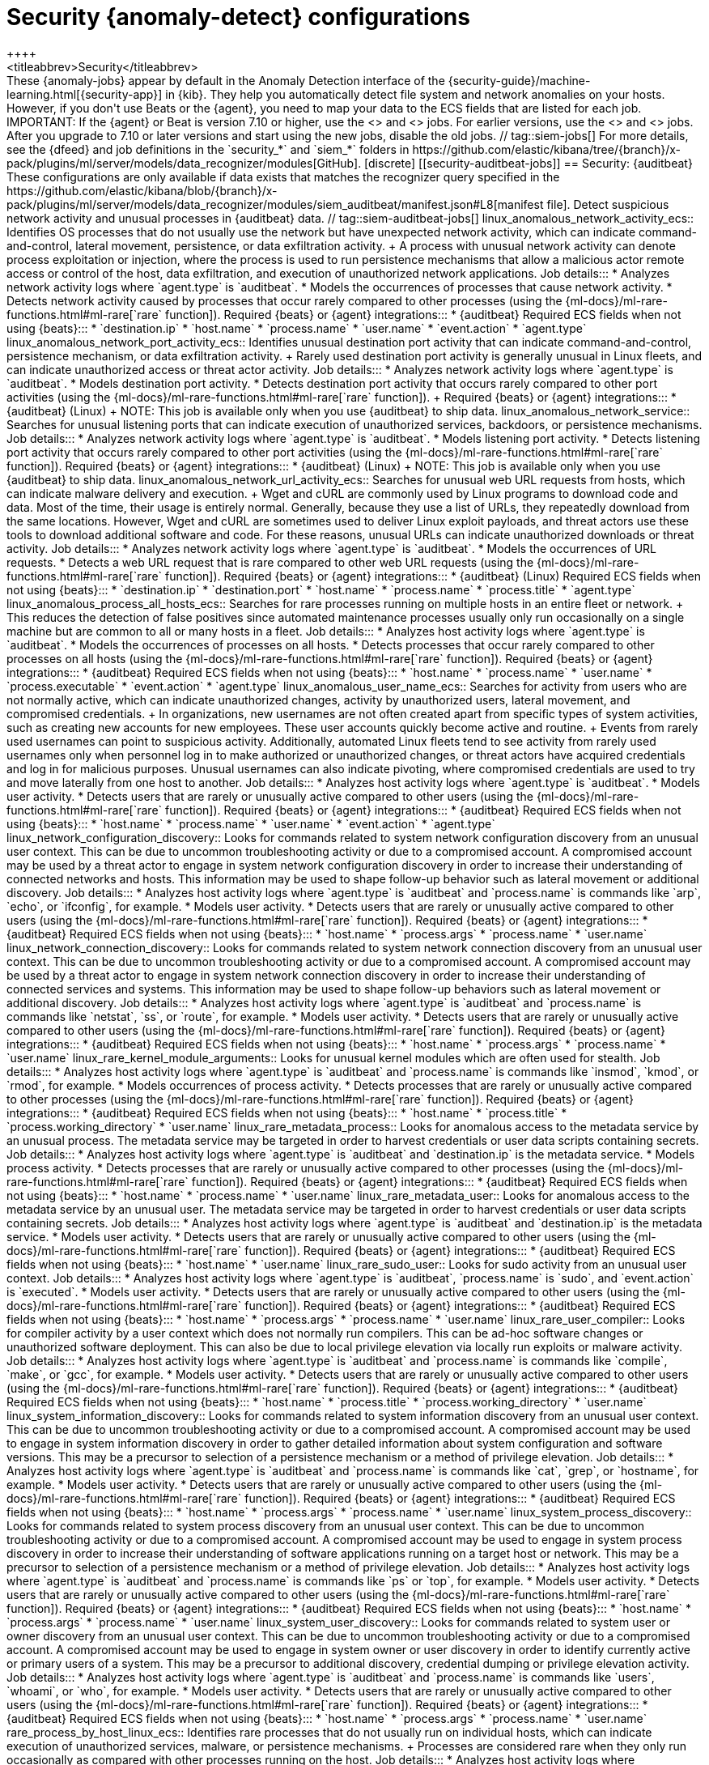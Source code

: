 [role="xpack"]
[[ootb-ml-jobs-siem]]
= Security {anomaly-detect} configurations
++++
<titleabbrev>Security</titleabbrev>
++++

These {anomaly-jobs} appear by default in the Anomaly Detection interface of
the {security-guide}/machine-learning.html[{security-app}] in {kib}. They
help you automatically detect file system and network anomalies on your hosts.
However, if you don't use Beats or the {agent}, you need to map your data to 
the ECS fields that are listed for each job.

IMPORTANT: If the {agent} or Beat is version 7.10 or higher, use the
<<security-linux-jobs>> and <<security-windows-jobs>> jobs. For earlier 
versions, use the <<security-auditbeat-jobs>> and <<security-winlogbeat-jobs>>
jobs. After you upgrade to 7.10 or later versions and start using the new jobs,
disable the old jobs.

// tag::siem-jobs[]
For more details, see the
{dfeed} and job definitions in the `security_*` and `siem_*` folders in
https://github.com/elastic/kibana/tree/{branch}/x-pack/plugins/ml/server/models/data_recognizer/modules[GitHub].

[discrete]
[[security-auditbeat-jobs]]
== Security: {auditbeat}

These configurations are only available if data exists that matches the 
recognizer query specified in the
https://github.com/elastic/kibana/blob/{branch}/x-pack/plugins/ml/server/models/data_recognizer/modules/siem_auditbeat/manifest.json#L8[manifest file].

Detect suspicious network activity and unusual processes in {auditbeat} data.

// tag::siem-auditbeat-jobs[]
linux_anomalous_network_activity_ecs::

Identifies OS processes that do not usually use the network but have
unexpected network activity, which can indicate command-and-control, lateral
movement, persistence, or data exfiltration activity.
+
A process with unusual network activity can denote process exploitation or
injection, where the process is used to run persistence mechanisms that allow a
malicious actor remote access or control of the host, data exfiltration, and
execution of unauthorized network applications.

Job details:::

* Analyzes network activity logs where `agent.type` is `auditbeat`.
* Models the occurrences of processes that cause network activity.
* Detects network activity caused by processes that occur rarely compared to 
  other processes (using the {ml-docs}/ml-rare-functions.html#ml-rare[`rare` function]).

Required {beats} or {agent} integrations:::

* {auditbeat}

Required ECS fields when not using {beats}:::

* `destination.ip`
* `host.name`
* `process.name`
* `user.name`
* `event.action`
* `agent.type`

linux_anomalous_network_port_activity_ecs::

Identifies unusual destination port activity that can indicate
command-and-control, persistence mechanism, or data exfiltration activity.
+
Rarely used destination port activity is generally unusual in Linux fleets, and 
can indicate unauthorized access or threat actor activity.

Job details:::

* Analyzes network activity logs where `agent.type` is `auditbeat`.
* Models destination port activity.
* Detects destination port activity that occurs rarely compared to other port 
  activities (using the {ml-docs}/ml-rare-functions.html#ml-rare[`rare` function]).

+
Required {beats} or {agent} integrations:::

* {auditbeat} (Linux)

+
NOTE: This job is available only when you use {auditbeat} to ship data.

linux_anomalous_network_service::

Searches for unusual listening ports that can indicate execution of
unauthorized services, backdoors, or persistence mechanisms.

Job details:::

* Analyzes network activity logs where `agent.type` is `auditbeat`.
* Models listening port activity.
* Detects listening port activity that occurs rarely compared to 
  other port activities (using the {ml-docs}/ml-rare-functions.html#ml-rare[`rare` function]).

Required {beats} or {agent} integrations:::

* {auditbeat} (Linux)

+
NOTE: This job is available only when you use {auditbeat} to ship data.

linux_anomalous_network_url_activity_ecs::

Searches for unusual web URL requests from hosts, which can indicate malware
delivery and execution.
+
Wget and cURL are commonly used by Linux programs to download code and data. 
Most of the time, their usage is entirely normal. Generally, because they use a 
list of URLs, they repeatedly download from the same locations. However, Wget 
and cURL are sometimes used to deliver Linux exploit payloads, and threat 
actors use these tools to download additional software and code. For these 
reasons, unusual URLs can indicate unauthorized downloads or threat activity.

Job details:::

* Analyzes network activity logs where `agent.type` is `auditbeat`.
* Models the occurrences of URL requests.
* Detects a web URL request that is rare compared to other web URL 
  requests (using the {ml-docs}/ml-rare-functions.html#ml-rare[`rare` function]).

Required {beats} or {agent} integrations:::

* {auditbeat} (Linux)

Required ECS fields when not using {beats}:::

* `destination.ip`
* `destination.port`
* `host.name`
* `process.name`
* `process.title`
* `agent.type`

linux_anomalous_process_all_hosts_ecs::

Searches for rare processes running on multiple hosts in an entire fleet or
network.
+
This reduces the detection of false positives since automated maintenance
processes usually only run occasionally on a single machine but are common to
all or many hosts in a fleet.

Job details:::

* Analyzes host activity logs where `agent.type` is `auditbeat`.
* Models the occurrences of processes on all hosts.
* Detects processes that occur rarely compared to other processes on all 
  hosts (using the {ml-docs}/ml-rare-functions.html#ml-rare[`rare` function]).

Required {beats} or {agent} integrations:::

* {auditbeat}

Required ECS fields when not using {beats}:::

* `host.name`
* `process.name`
* `user.name`
* `process.executable`
* `event.action`
* `agent.type`

linux_anomalous_user_name_ecs::

Searches for activity from users who are not normally active, which can
indicate unauthorized changes, activity by unauthorized users, lateral
movement, and compromised credentials.
+
In organizations, new usernames are not often created apart from specific types 
of system activities, such as creating new accounts for new employees. These 
user accounts quickly become active and routine.
+
Events from rarely used usernames can point to suspicious activity. 
Additionally, automated Linux fleets tend to see activity from rarely used 
usernames only when personnel log in to make authorized or unauthorized 
changes, or threat actors have acquired credentials and log in for malicious 
purposes. Unusual usernames can also indicate pivoting, where compromised 
credentials are used to try and move laterally from one host to another.

Job details:::

* Analyzes host activity logs where `agent.type` is `auditbeat`.
* Models user activity.
* Detects users that are rarely or unusually active compared to other users 
  (using the {ml-docs}/ml-rare-functions.html#ml-rare[`rare` function]).

Required {beats} or {agent} integrations:::

* {auditbeat}

Required ECS fields when not using {beats}:::

* `host.name`
* `process.name`
* `user.name`
* `event.action`
* `agent.type`

linux_network_configuration_discovery::

Looks for commands related to system network configuration discovery from an
unusual user context. This can be due to uncommon troubleshooting activity or
due to a compromised account. A compromised account may be used by a threat
actor to engage in system network configuration discovery in order to increase
their understanding of connected networks and hosts. This information may be
used to shape follow-up behavior such as lateral movement or additional
discovery.

Job details:::
* Analyzes host activity logs where `agent.type` is `auditbeat` and
`process.name` is commands like `arp`, `echo`, or `ifconfig`, for example.
* Models user activity.
* Detects users that are rarely or unusually active compared to other users 
  (using the {ml-docs}/ml-rare-functions.html#ml-rare[`rare` function]).

Required {beats} or {agent} integrations:::

* {auditbeat}

Required ECS fields when not using {beats}:::

* `host.name`
* `process.args`
* `process.name`
* `user.name`

linux_network_connection_discovery::

Looks for commands related to system network connection discovery from an
unusual user context. This can be due to uncommon troubleshooting activity or
due to a compromised account. A compromised account may be used by a threat
actor to engage in system network connection discovery in order to increase
their understanding of connected services and systems. This information may be
used to shape follow-up behaviors such as lateral movement or additional
discovery.

Job details:::
* Analyzes host activity logs where `agent.type` is `auditbeat` and
`process.name` is commands like `netstat`, `ss`, or `route`, for example.
* Models user activity.
* Detects users that are rarely or unusually active compared to other users 
  (using the {ml-docs}/ml-rare-functions.html#ml-rare[`rare` function]).

Required {beats} or {agent} integrations:::

* {auditbeat}

Required ECS fields when not using {beats}:::

* `host.name`
* `process.args`
* `process.name`
* `user.name`

linux_rare_kernel_module_arguments::

Looks for unusual kernel modules which are often used for stealth.

Job details:::
* Analyzes host activity logs where `agent.type` is `auditbeat` and
`process.name` is commands like `insmod`, `kmod`, or `rmod`, for example.
* Models occurrences of process activity.
* Detects processes that are rarely or unusually active compared to other processes 
  (using the {ml-docs}/ml-rare-functions.html#ml-rare[`rare` function]).

Required {beats} or {agent} integrations:::

* {auditbeat}

Required ECS fields when not using {beats}:::

* `host.name`
* `process.title`
* `process.working_directory`
* `user.name`

linux_rare_metadata_process::

Looks for anomalous access to the metadata service by an unusual process. The
metadata service may be targeted in order to harvest credentials or user data
scripts containing secrets.    

Job details:::
* Analyzes host activity logs where `agent.type` is `auditbeat` and
`destination.ip` is the metadata service.
* Models process activity.
* Detects processes that are rarely or unusually active compared to other processes 
  (using the {ml-docs}/ml-rare-functions.html#ml-rare[`rare` function]).

Required {beats} or {agent} integrations:::

* {auditbeat}

Required ECS fields when not using {beats}:::

* `host.name`
* `process.name`
* `user.name`

linux_rare_metadata_user::

Looks for anomalous access to the metadata service by an unusual user. The
metadata service may be targeted in order to harvest credentials or user data
scripts containing secrets.   

Job details:::

* Analyzes host activity logs where `agent.type` is `auditbeat` and
`destination.ip` is the metadata service.
* Models user activity.
* Detects users that are rarely or unusually active compared to other users 
  (using the {ml-docs}/ml-rare-functions.html#ml-rare[`rare` function]).

Required {beats} or {agent} integrations:::

* {auditbeat}

Required ECS fields when not using {beats}:::

* `host.name`
* `user.name`

linux_rare_sudo_user::

Looks for sudo activity from an unusual user context.

Job details:::

* Analyzes host activity logs where `agent.type` is `auditbeat`,
`process.name` is `sudo`, and `event.action` is `executed`.
* Models user activity.
* Detects users that are rarely or unusually active compared to other users 
  (using the {ml-docs}/ml-rare-functions.html#ml-rare[`rare` function]).

Required {beats} or {agent} integrations:::

* {auditbeat}

Required ECS fields when not using {beats}:::

* `host.name`
* `process.args`
* `process.name`
* `user.name`

linux_rare_user_compiler::

Looks for compiler activity by a user context which does not normally run
compilers. This can be ad-hoc software changes or unauthorized software
deployment. This can also be due to local privilege elevation via locally run
exploits or malware activity.

Job details:::

* Analyzes host activity logs where `agent.type` is `auditbeat` and
`process.name` is commands like `compile`, `make`, or `gcc`, for example.
* Models user activity.
* Detects users that are rarely or unusually active compared to other users 
  (using the {ml-docs}/ml-rare-functions.html#ml-rare[`rare` function]).

Required {beats} or {agent} integrations:::

* {auditbeat}

Required ECS fields when not using {beats}:::

* `host.name`
* `process.title`
* `process.working_directory`
* `user.name`

linux_system_information_discovery::

Looks for commands related to system information discovery from an unusual user
context. This can be due to uncommon troubleshooting activity or due to a
compromised account. A compromised account may be used to engage in system
information discovery in order to gather detailed information about system
configuration and software versions. This may be a precursor to selection of a 
persistence mechanism or a method of privilege elevation.  

Job details:::

* Analyzes host activity logs where `agent.type` is `auditbeat` and
`process.name` is commands like `cat`, `grep`, or `hostname`, for example.
* Models user activity.
* Detects users that are rarely or unusually active compared to other users 
  (using the {ml-docs}/ml-rare-functions.html#ml-rare[`rare` function]).

Required {beats} or {agent} integrations:::

* {auditbeat}

Required ECS fields when not using {beats}:::

* `host.name`
* `process.args`
* `process.name`
* `user.name`

linux_system_process_discovery::

Looks for commands related to system process discovery from an unusual user
context. This can be due to uncommon troubleshooting activity or due to a
compromised account. A compromised account may be used to engage in system
process discovery in order to increase their understanding of software
applications running on a target host or network. This may be a precursor to
selection of a persistence mechanism or a method of privilege elevation.

Job details:::

* Analyzes host activity logs where `agent.type` is `auditbeat` and
`process.name` is commands like `ps` or `top`, for example.
* Models user activity.
* Detects users that are rarely or unusually active compared to other users 
  (using the {ml-docs}/ml-rare-functions.html#ml-rare[`rare` function]).

Required {beats} or {agent} integrations:::

* {auditbeat}

Required ECS fields when not using {beats}:::

* `host.name`
* `process.args`
* `process.name`
* `user.name`

linux_system_user_discovery::

Looks for commands related to system user or owner discovery from an unusual
user context. This can be due to uncommon troubleshooting activity or due to a 
compromised account. A compromised account may be used to engage in system owner
or user discovery in order to identify currently active or primary users of a
system. This may be a precursor to additional discovery, credential dumping or
privilege elevation activity.

Job details:::

* Analyzes host activity logs where `agent.type` is `auditbeat` and
`process.name` is commands like `users`, `whoami`, or `who`, for example.
* Models user activity.
* Detects users that are rarely or unusually active compared to other users 
  (using the {ml-docs}/ml-rare-functions.html#ml-rare[`rare` function]).

Required {beats} or {agent} integrations:::

* {auditbeat}

Required ECS fields when not using {beats}:::

* `host.name`
* `process.args`
* `process.name`
* `user.name`

rare_process_by_host_linux_ecs::

Identifies rare processes that do not usually run on individual hosts, which
can indicate execution of unauthorized services, malware, or persistence
mechanisms.
+
Processes are considered rare when they only run occasionally as compared with
other processes running on the host.

Job details:::

* Analyzes host activity logs where `agent.type` is `auditbeat` (Linux).
* Models occurrences of process activities on the host. 
* Detects unusually rare processes compared to other processes on the host (using the {ml-docs}/ml-rare-functions.html#ml-rare[`rare` function]).

Required {beats} or {agent} integrations:::

* {auditbeat}

Required ECS fields when not using {beats}:::

* `host.name`
* `process.name`
* `user.name`
* `event.action`
* `agent.type`

// end::siem-auditbeat-jobs[]

[discrete]
[[security-auditbeat-authentication-jobs]]
== Security: {auditbeat} authentication

These configurations are only available if data exists that matches the 
recognizer query specified in the
https://github.com/elastic/kibana/blob/{branch}/x-pack/plugins/ml/server/models/data_recognizer/modules/siem_auditbeat_auth/manifest.json#L8[manifest file].

Detect suspicious authentication events in {auditbeat} data.

// tag::siem-auditbeat-auth-jobs[]
suspicious_login_activity_ecs::

Identifies an unusually high number of authentication attempts.

Job details:::

* Analyzes host activity logs where `agent.type` is `auditbeat`.
* Models occurrences of authentication attempts (`partition_field_name` is 
  `host.name`).
* Detects unusually high number of authentication attempts (using the 
  {ml-docs}/ml-count-functions.html#ml-nonzero-count[`high_non_zero_count` function]).

Required {beats} or {agent} integrations:::

* {auditbeat} (Linux)

Required ECS fields when not using {beats}:::

* `source.ip`
* `host.name`
* `user.name`
* `event.category`
* `agent.type`

// end::siem-auditbeat-auth-jobs[]

[discrete]
[[security-cloudtrail-jobs]]
== Security: CloudTrail

These configurations are only available if data exists that matches the 
recognizer query specified in the
https://github.com/elastic/kibana/blob/{branch}/x-pack/plugins/ml/server/models/data_recognizer/modules/siem_cloudtrail/manifest.json#L8[manifest file].

Detect suspicious activity recorded in your CloudTrail logs.

// tag::security-cloudtrail-jobs[]

high_distinct_count_error_message::
Looks for a spike in the rate of an error message. These spikes might simply
indicate an impending service failure but they can also be byproducts of
attempted or successful persistence, privilege escalation, defense evasion,
discovery, lateral movement, or collection activity by a threat actor.

Job details:::
 
* Detects anomalies where the number of distinct values in
the `aws.cloudtrail.error_message` field is unusual
(using the {ml-docs}/ml-count-functions.html#ml-distinct-count[`high_distinct_count` function]).

Required {beats} or {agent} integrations:::

* {filebeat}

Required ECS fields when not using {beats}:::

* `source.geo.city_name`
* `source.ip`

rare_error_code::
Looks for unusual errors. Rare and unusual errors might simply indicate an
impending service failure but they can also be byproducts of attempted or
successful persistence, privilege escalation, defence evasion, discovery,
lateral movement, or collection activity by a threat actor.

Job details:::

* Detects `aws.cloudtrail.error_code` values that have never or rarely occurred
before (using the {ml-docs}/ml-rare-functions.html#ml-rare[`rare` function]).

Required {beats} or {agent} integrations:::

* {filebeat}

Required ECS fields when not using {beats}:::

* `source.geo.city_name`
* `source.ip`

rare_method_for_a_city::
Looks for AWS API calls that--while not inherently suspicious or abnormal--are
sourcing from a geolocation (city) that is unusual. These calls can be the
result of compromised credentials or keys.

Job details:::

* Detects unusually rare `event.action` values compared to other cities (using
the {ml-docs}/ml-rare-functions.html#ml-rare[`rare` function]).

Required {beats} or {agent} integrations:::

* {filebeat}

Required ECS fields when not using {beats}:::

* `event.action`
* `source.geo.city_name`
* `source.ip`

rare_method_for_a_country::
Looks for AWS API calls that--while not inherently suspicious or abnormal--are
sourcing from a geolocation (country) that is unusual. These calls can be the
result of compromised credentials or keys.

Job details:::

* Detects unusually rare `event.action` values compared to other countries
(using the {ml-docs}/ml-rare-functions.html#ml-rare[`rare` function]).

Required {beats} or {agent} integrations:::

* {filebeat}

Required ECS fields when not using {beats}:::

* `event.action`
* `source.geo.country_iso_code`
* `source.ip`

rare_method_for_a_username::
Looks for AWS API calls that--while not inherently suspicious or abnormal--are
sourcing from a user context that does not normally call the method. These calls
can be the result of compromised credentials or keys as someone uses a valid
account to persist, move laterally, or exfil data.

Job details:::

* Detects unusually rare `event.action` values compared to other users (using
the {ml-docs}/ml-rare-functions.html#ml-rare[`rare` function]).

Required {beats} or {agent} integrations:::

* {filebeat}

Required ECS fields when not using {beats}:::

* `event.action`
* `source.geo.city_name`
* `source.ip`
* `user.name`

// end::security-cloudtrail-jobs[]

[discrete]
[[security-linux-jobs]]
== Security: Linux

These configurations are only available if data exists that matches the 
recognizer query specified in the
https://github.com/elastic/kibana/blob/{branch}/x-pack/plugins/ml/server/models/data_recognizer/modules/security_linux/manifest.json#L8[manifest file].

Detect suspicious activity using ECS Linux events. Tested with {auditbeat} and {agent}.

// tag::security-linux-jobs[]
v2_linux_anomalous_network_port_activity_ecs::

Identifies unusual destination port activity that can indicate
command-and-control, persistence mechanism, or data exfiltration activity.
+
Rarely used destination port activity is generally unusual in Linux fleets, and 
can indicate unauthorized access or threat actor activity.

Job details:::

* Analyzes network activity logs where `host.os.type` is `linux` or 
`host.os.family` is `debian`, `redhat`, `suse`, or `ubuntu`.
* Models destination port activity.
* Detects destination port activity that occurs rarely compared to other port 
activities (using the {ml-docs}/ml-rare-functions.html#ml-rare[`rare` function]).
* Works on ECS compatible events across multiple indices.

Required {beats} or {agent} integrations:::

* {auditbeat}

Required ECS fields:::

* `destination.ip`
* `destination.port`
* `event.category`
* `event.type`
* `host.name`
* `host.os.family`
* `host.os.type`
* `process.name`
* `user.name`

v2_linux_anomalous_process_all_hosts_ecs::

Looks for processes that are unusual to all Linux hosts. Such unusual processes may indicate unauthorized services, malware, or persistence mechanisms. 
+
This reduces the detection of false positives since automated maintenance
processes usually only run occasionally on a single machine but are common to
all or many hosts in a fleet.

Job details:::

* Analyzes host activity logs where `host.os.type` is `linux` or `host.os.family`
is `debian`, `redhat`, `suse`, or `ubuntu`.
* Models the occurrences of processes on all Linux hosts.
* Detects processes that occur rarely compared to other processes on all Linux 
hosts (using the {ml-docs}/ml-rare-functions.html#ml-rare[`rare` function]).
* Works on ECS compatible events across multiple indices.

Required {beats} or {agent} integrations:::

* {auditbeat}

Required ECS fields:::

* `event.category`
* `event.type`
* `host.name`
* `host.os.family`
* `host.os.type`
* `process.name`
* `user.name`

v2_linux_anomalous_user_name_ecs::

Searches for activity from users who are not normally active, which can
indicate unauthorized changes, activity by unauthorized users, lateral
movement, and compromised credentials.
+
In organizations, new usernames are not often created apart from specific types 
of system activities, such as creating new accounts for new employees. These 
user accounts quickly become active and routine.
+
Events from rarely used usernames can point to suspicious activity. 
Additionally, automated Linux fleets tend to see activity from rarely used 
usernames only when personnel log in to make authorized or unauthorized 
changes, or threat actors have acquired credentials and log in for malicious 
purposes. Unusual usernames can also indicate pivoting, where compromised 
credentials are used to try and move laterally from one host to another.
+
NOTE: If you collect data from the Windows security event log and you configure 
it to audit process creation, this job can use the 4688 events that occur every 
time a new process starts.

Job details:::

* Analyzes host activity logs where `host.os.type` is `linux` or `host.os.family`
is `debian`, `redhat`, `suse`, or `ubuntu`.
* Models user activity.
* Detects users that are rarely or unusually active compared to other users 
(using the {ml-docs}/ml-rare-functions.html#ml-rare[`rare` function]).
* Works on ECS compatible events across multiple indices.  

Required {beats} or {agent} integrations:::

* {auditbeat}

Required ECS fields:::

* `event.category`
* `event.type`
* `host.name`
* `host.os.family`
* `host.os.type`
* `process.name`
* `user.name`

v2_linux_rare_metadata_process::

Looks for anomalous access to the metadata service by an unusual process. The 
metadata service may be targeted in order to harvest credentials or user data 
scripts containing secrets.  

Job details:::
* Analyzes host activity logs where `destination.ip` is the metadata service and 
`host.os.type` is `linux` or `host.os.family` is `debian`, `redhat`, `suse`, or
`ubuntu`.
* Models process activity.
* Detects processes that are rarely or unusually active compared to other 
processes (using the
{ml-docs}/ml-rare-functions.html#ml-rare[`rare` function]).
* Works on ECS compatible events across multiple indices.

Required {beats} or {agent} integrations:::

* {auditbeat}

Required ECS fields:::

* `destination.ip`
* `host.name`
* `host.os.family`
* `host.os.type`
* `process.name`
* `user.name`

v2_linux_rare_metadata_user::

Looks for anomalous access to the metadata service by an unusual user. The 
metadata service may be targeted in order to harvest credentials or user data 
scripts containing secrets. 

Job details:::

* Analyzes host activity logs where `destination.ip` is the metadata service and
`host.os.type` is `linux` or `host.os.family` is `debian`, `redhat`, `suse`, or
`ubuntu`.
* Models user activity.
* Detects users that are rarely or unusually active compared to other users 
(using the {ml-docs}/ml-rare-functions.html#ml-rare[`rare` function]).
* Works on ECS compatible events across multiple indices.

Required {beats} or {agent} integrations:::

* {auditbeat}

Required ECS fields:::

* `destination.ip`
* `host.name`
* `host.os.family`
* `host.os.type`
* `user.name`

v2_rare_process_by_host_linux_ecs::

Looks for processes that are unusual to a particular Linux host. Such unusual 
processes might indicate unauthorized services, malware, or persistence 
mechanisms. 
+
Processes are considered rare when they only run occasionally as compared with
other processes running on the host.

Job details:::

* Analyzes host activity logs where `host.os.type` is `linux` or 
`host.os.family` is `debian`, `redhat`, `suse`, or `ubuntu`.
* Models occurrences of process activities on the host. 
* Detects unusually rare processes compared to other processes on the host 
(using the {ml-docs}/ml-rare-functions.html#ml-rare[`rare` function]).
* Works on ECS compatible events across multiple indices.

Required {beats} or {agent} integrations:::

* {auditbeat}

Required ECS fields:::

* `event.category`
* `event.type`
* `host.name`
* `host.os.family`
* `host.os.type`
* `process.name`
* `user.name`

// end::security-linux-jobs[]

[discrete]
[[security-packetbeat-jobs]]
== Security: {packetbeat}

These configurations are only available if data exists that matches the 
recognizer query specified in the
https://github.com/elastic/kibana/blob/{branch}/x-pack/plugins/ml/server/models/data_recognizer/modules/siem_packetbeat/manifest.json#L8[manifest file].

Detect suspicious network activity in {packetbeat} data.

// tag::siem-packetbeat-jobs[]
packetbeat_dns_tunneling::

Searches for unusually large numbers of DNS queries
for a single top-level DNS domain, which is often used for DNS tunneling.
+
DNS tunneling can be used for command-and-control, persistence, or data
exfiltration activity. For example, `dnscat` tends to generate many DNS
questions for a top-level domain as it uses the DNS protocol to tunnel data.

Job details:::

* Analyzes network activity logs where `agent.type` is `packetbeat`.
* Models occurrences of DNS activity.
* Detects unusual DNS activity (using the 
  {ml-docs}/ml-info-functions.html#ml-info-content[`high_info_content` function]).

Required {beats} or {agent} integrations:::

* {packetbeat} (Windows and Linux)

Required ECS fields when not using {beats}:::

* `destination.ip`
* `dns.question.registered_domain` 
* `host.name`
* `dns.question.name`
* `event.dataset`
* `agent.type`

+
NOTE: This job uses the {packetbeat}
{packetbeat-ref}/exported-fields-dns.html[`dns.question.etld_plus_one`] field, 
which is not defined in ECS. Instead, map your network data to the
{ecs-ref}/ecs-dns.html[`dns.question.registered_domain`] ECS field.

packetbeat_rare_dns_question::

Searches for rare and unusual DNS queries that indicate network activity with
unusual domains is about to occur. This can be due to initial access,
persistence, command-and-control, or exfiltration activity.
+
For example, when a user clicks on a link in a phishing email or opens a 
malicious document, a request may be sent to download and run a payload from an
uncommon domain. When malware is already running, it may send requests to an
uncommon DNS domain the malware uses for command-and-control communication.

Job details:::

* Analyzes network activity logs where `agent.type` is `packetbeat`.
* Models occurrences of DNS activity.
* Detects DNS activity that is rare compared to other DNS activities (using the 
  {ml-docs}/ml-rare-functions.html#ml-rare[`rare` function]).

Required {beats} or {agent} integrations:::

* {packetbeat} (Windows and Linux)

+
Required ECS fields when not using {beats}:::

* `host.name`
* `dns.question.name`
* `dns.question.type`
* `event.dataset`
* `agent.type`

packetbeat_rare_server_domain::

Searches for rare and unusual DNS queries that indicate network activity with
unusual domains is about to occur. This can be due to initial access,
persistence, command-and-control, or exfiltration activity.
+
For example, when a user clicks on a link in a phishing email or opens a 
malicious document, a request may be sent to download and run a payload from an
uncommon HTTP or TLS server. When malware is already running, it may send
requests to an uncommon DNS domain the malware uses for command-and-control
communication.

Job details:::

* Analyzes network activity logs where `agent.type` is `packetbeat`.
* Models HTTP or TLS domain activity.
* Detects HTTP or TLS domain activity that is rare compared to other 
  activities (using the {ml-docs}/ml-rare-functions.html#ml-rare[`rare` function]).

Required {beats} or {agent} integrations:::

* {packetbeat} (Windows and Linux)

Required ECS fields when not using {beats}:::

* `destination.ip`
* `source.ip`
* `host.name`
* `server.domain`
* `agent.type`

packetbeat_rare_urls::

Searches for rare and unusual URLs that indicate unusual 
web browsing activity. This can be due to initial access, persistence,
command-and-control, or exfiltration activity.
+
For example, in a strategic web compromise or watering hole attack, when a
trusted website is compromised to target a particular sector or organization,
targeted users may receive emails with uncommon URLs for trusted websites. These
URLs can be used to download and run a payload. When malware is already running,
it may send requests to uncommon URLs on trusted websites the malware uses for
command-and-control communication. When rare URLs are observed being requested
for a local web server by a remote source, these can be due to web scanning,
enumeration or attack traffic, or they can be due to bots and web scrapers which
are part of common Internet background traffic.

Job details:::

* Analyzes network activity logs where `agent.type` is `packetbeat`.
* Models occurrences of web browsing URL activity.
* Detects URL activity that rarely occurs compared to other URL activities 
  (using the {ml-docs}/ml-rare-functions.html#ml-rare[`rare` function]).

Required {beats} or {agent} integrations:::

* {packetbeat} (Windows and Linux)

Required ECS fields when not using {beats}:::

* `destination.ip`
* `host.name`
* `url.full`
* `agent.type`

packetbeat_rare_user_agent::

Searches for rare and unusual user agents that indicate web browsing activity
by an unusual process other than a web browser. This can be due to persistence,
command-and-control, or exfiltration activity. Uncommon user agents coming from
remote sources to local destinations are often the result of scanners, bots,
and web scrapers, which are part of common internet background traffic.
+
Much of this is noise, but more targeted attacks on websites using tools like
Burp or SQLmap can sometimes be discovered by spotting uncommon user agents.
Uncommon user agents in traffic from local sources to remote destinations can
be any number of things, including harmless programs like weather monitoring or
stock-trading programs. However, uncommon user agents from local sources can
also be due to malware or scanning activity.

Job details:::

* Analyzes network activity logs where `agent.type` is `packetbeat`.
* Models occurrences of HTTP user agent activity.
* Detects HTTP user agent activity that occurs rarely compared to other HTTP 
  user agent activities (using the {ml-docs}/ml-rare-functions.html#ml-rare[`rare` function]).

Required {beats} or {agent} integrations:::

* {packetbeat} (Windows and Linux)

Required ECS fields when not using {beats}:::

* `destination.ip`
* `host.name`
* `event.dataset`
* `user_agent.original`
* `agent.type`

// end::siem-packetbeat-jobs[]

[discrete]
[[security-windows-jobs]]
== Security: Windows

These configurations are only available if data exists that matches the 
recognizer query specified in the
https://github.com/elastic/kibana/blob/{branch}/x-pack/plugins/ml/server/models/data_recognizer/modules/security_windows/manifest.json#L8[manifest file].

Detects suspicious activity using ECS Windows events. Tested with {winlogbeat} 
and {agent}.

// tag::security-windows-jobs[]
v2_rare_process_by_host_windows_ecs::

Detects unusually rare processes on Windows hosts, which can indicate execution 
of unauthorized services, malware, or persistence mechanisms.
+
Processes are considered rare when they only run occasionally as compared with
other processes running on the host.
+
NOTE: If you collect data from the Windows security event log and you configure 
it to audit process creation, this job can use the 4688 events that occur every 
time a new process starts.

Job details:::

* Analyzes host activity logs where `host.os.family` or `host.os.type` is 
`windows`.
* Models occurrences of process activities on the host. 
* Detects unusually rare processes compared to other processes on the host 
(using the
{ml-docs}/ml-rare-functions.html#ml-rare[`rare` function]).
* Works on ECS compatible events across multiple indices.

Required {beats} or {agent} integrations:::

* beta:[] {elastic-endpoint} integration
* {winlogbeat}

Required ECS fields:::

* `event.category`
* `event.type`
* `host.name`
* `host.os.family`
* `host.os.type`
* `process.name`
* `user.name`

v2_windows_anomalous_network_activity_ecs::

Looks for unusual processes using the network which could indicate command-and-
control, lateral movement, persistence, or data exfiltration activity.
+
A process with unusual network activity can denote process exploitation or
injection, where the process is used to run persistence mechanisms that allow a
malicious actor remote access or control of the host, data exfiltration, and
execution of unauthorized network applications.

Job details:::

* Analyzes network activity logs where `host.os.family` is `windows`.
* Models the occurrences of processes that cause network activity.
* Detects network activity caused by processes that occur rarely compared to 
other processes (using the
{ml-docs}/ml-rare-functions.html#ml-rare[`rare` function]).
* Works on ECS compatible events across multiple indices.

Required {beats} or {agent} integrations:::

* beta:[] {elastic-endpoint} integration
* {winlogbeat}

Required ECS fields:::

* `destination.ip`
* `event.category`
* `event.type`
* `host.name`
* `host.os.family`
* `host.os.type`
* `process.name`
* `user.name`

v2_windows_anomalous_path_activity_ecs::

Looks for activity in unusual paths, which might indicate execution of malware 
or persistence mechanisms.
+
Windows payloads often execute from user profile paths. In corporate Windows 
environments, software installation is centrally managed and it is unusual for 
programs to be executed from user or temporary directories. Processes executed 
from these locations can denote that a user downloaded software directly from 
the internet or a malicious script/macro executed malware.

Job details:::

* Analyzes host activity logs where `host.os.family` or `host.os.type` is 
`windows`.
* Models occurrences of processes in paths.
* Detects activity in unusual paths (using the
{ml-docs}/ml-rare-functions.html#ml-rare[`rare` function]).
* Works on ECS compatible events across multiple indices.

Required {beats} or {agent} integrations:::

* {winlogbeat}

Required ECS fields:::

* `event.category`
* `event.type`
* `host.os.family`
* `host.name`
* `host.os.type`
* `process.name`
* `process.working_directory`
* `user.name`

v2_windows_anomalous_process_all_hosts_ecs::

Looks for processes that are unusual to all Windows hosts. Such unusual 
processes may indicate execution of unauthorized services, malware, or 
persistence mechanisms.
+
This reduces the detection of false positives since automated maintenance
processes usually only run occasionally on a single machine but are common to
all or many hosts in a fleet.

Job details:::

* Analyzes host activity logs where `host.os.family` or `host.os.type` is 
`windows`.
* Models the occurrences of processes on all hosts.
* Detects processes that occur rarely compared to other processes on all hosts 
(using the {ml-docs}/ml-rare-functions.html#ml-rare[`rare` function]).
* Works on ECS compatible events across multiple indices.

Required {beats} or {agent} integrations:::

* beta:[] {elastic-endpoint} integration
* {winlogbeat}

Required ECS fields:::

* `event.category`
* `event.type`
* `host.name`
* `host.os.family`
* `process.executable`
* `process.name`
* `user.name`

v2_windows_anomalous_process_creation::

Identifies unusual process relationships that can indicate
malware execution or persistence mechanisms.
+
Malicious scripts often call on other applications and processes as part of
their exploit payload. For example, when a malicious Office document runs
scripts as part of an exploit payload, Excel or Word may start a script
interpreter process, which, in turn, runs a script that downloads and executes
malware. Another common scenario is Outlook running an unusual process when
malware is downloaded in an email.
+
Monitoring and identifying anomalous process relationships is an excellent way
of detecting new and emerging malware that is not yet recognized by anti-virus
scanners.

Job details:::

* Analyzes host activity logs where `host.os.family` or `host.os.family` is 
`windows`.
* Models occurrences of process creation activities (`partition_field_name` is 
`process.parent.name`).
* Detects process relationships that are rare compared to other process 
relationships (using the
{ml-docs}/ml-rare-functions.html#ml-rare[`rare` function]).
* Works on ECS compatible events across multiple indices.

Required {beats} or {agent} integrations:::

* beta:[] {elastic-endpoint} integration
* {winlogbeat}

Required ECS fields:::

* `event.category`
* `event.type`
* `host.name`
* `host.os.family`
* `host.os.type`
* `process.name`
* `process.parent.name`
* `user.name`

v2_windows_anomalous_user_name_ecs::

Searches for activity from users who are not normally active, which can
indicate unauthorized changes, activity by unauthorized users, lateral
movement, and compromised credentials.
+
In organizations, new usernames are not often created apart from specific types 
of system activities, such as creating new accounts for new employees. These 
user accounts quickly become active and routine.
+
Events from rarely used usernames can point to suspicious activity. 
Additionally, automated Linux fleets tend to see activity from rarely used 
usernames only when personnel log in to make authorized or unauthorized 
changes, or threat actors have acquired credentials and log in for malicious 
purposes. Unusual usernames can also indicate pivoting, where compromised 
credentials are used to try and move laterally from one host to another.
+
NOTE: If you collect data from the Windows security event log and you configure 
it to audit process creation, this job can use the 4688 events that occur every 
time a new process starts.

Job details:::

* Analyzes host activity logs where `host.os.type` or `host.os.family` is `windows`.
* Models user activity.
* Detects users that are rarely or unusually active compared to other users 
(using the {ml-docs}/ml-rare-functions.html#ml-rare[`rare` function]).
* Works on ECS compatible events across multiple indices

Required {beats} or {agent} integrations:::

* beta:[] {elastic-endpoint} integration
* {winlogbeat}

Required ECS fields:::

* `event.category`
* `event.type`
* `host.name`
* `host.os.family`
* `host.os.type`
* `process.name`
* `user.name`

v2_windows_rare_metadata_process::

Looks for anomalous access to the metadata service by an unusual process. The 
metadata service may be targeted in order to harvest credentials or user data 
scripts containing secrets.
+
NOTE: If you collect data from the Windows security event log and you configure 
it to audit process creation, this job can use the 4688 events that occur every 
time a new process starts.

Job details:::

* Analyzes host activity logs where `host.os.family` is `windows` and
`destination.ip` is the metadata service.
* Models process activity.
* Detects processes that are rarely or unusually active compared to other 
processes (using the
{ml-docs}/ml-rare-functions.html#ml-rare[`rare` function]).
* Works on ECS compatible events across multiple indices.

Required {beats} or {agent} integrations:::

* beta:[] {elastic-endpoint} integration
* {winlogbeat}

Required ECS fields:::

* `destination.ip`
* `host.name`
* `host.os.family`
* `process.name`
* `user.name`

v2_windows_rare_metadata_user::

Looks for anomalous access to the metadata service by an unusual user. The 
metadata service may be targeted in order to harvest credentials or user data 
scripts containing secrets.

Job details:::

* Analyzes host activity logs where `host.os.family` is `windows` and
`destination.ip` is the metadata service.
* Models user activity.
* Detects users that are rarely or unusually active compared to other users 
(using the {ml-docs}/ml-rare-functions.html#ml-rare[`rare` function]).

Required {beats} or {agent} integrations:::

* beta:[] {elastic-endpoint} integration
* {winlogbeat}

Required ECS fields:::

* `destination.ip`
* `host.name`
* `host.os.family`
* `user.name`

// end::security-windows-jobs[]

[discrete]
[[security-winlogbeat-jobs]]
== Security: {winlogbeat}

These configurations are only available if data exists that matches the 
recognizer query specified in the
https://github.com/elastic/kibana/blob/{branch}/x-pack/plugins/ml/server/models/data_recognizer/modules/siem_winlogbeat/manifest.json#L8[manifest file].

Detect unusual processes and network activity in {winlogbeat} data.

// tag::siem-winlogbeat-jobs[]
rare_process_by_host_windows_ecs::

Identifies rare processes that do not usually run on individual hosts, which
can indicate execution of unauthorized services, malware, or persistence
mechanisms.
+
Processes are considered rare when they only run occasionally as compared with
other processes running on the host.

Job details:::

* Analyzes host activity logs where `agent.type` is `winlogbeat`.
* Models occurrences of process activities on the host. 
* Detects unusually rare processes compared to other processes on the host (using the {ml-docs}/ml-rare-functions.html#ml-rare[`rare` function]).

Required {beats} or {agent} integrations:::

* {winlogbeat}

Required ECS fields when not using {beats}:::

* `host.name`
* `process.name`
* `user.name`
* `event.action`
* `agent.type`

windows_anomalous_network_activity_ecs::

Identifies OS processes that do not usually use the network but have
unexpected network activity, which can indicate command-and-control, lateral
movement, persistence, or data exfiltration activity.
+
A process with unusual network activity can denote process exploitation or
injection, where the process is used to run persistence mechanisms that allow a
malicious actor remote access or control of the host, data exfiltration, and
execution of unauthorized network applications.

Job details:::

* Analyzes network activity logs where `agent.type` is `winlogbeat`.
* Models the occurrences of processes that cause network activity.
* Detects network activity caused by processes that occur rarely compared to 
  other processes (using the {ml-docs}/ml-rare-functions.html#ml-rare[`rare` function]).

Required {beats} or {agent} integrations:::

* {winlogbeat}

Required ECS fields when not using {beats}:::

* `destination.ip`
* `host.name`
* `process.name`
* `user.name`
* `event.action`
* `agent.type`

windows_anomalous_path_activity_ecs::

Identifies processes started from atypical folders in the file system, which
might indicate malware execution or persistence mechanisms.
+
In corporate Windows environments, software installation is centrally managed
and it is unusual for programs to be executed from user or temporary
directories. Processes executed from these locations can denote that a user
downloaded software directly from the internet or a malicious script/macro
executed malware.

Job details:::

* Analyzes host activity logs where `agent.type` is `winlogbeat`.
* Models occurrences of processes in paths.
* Detects activity in unusual paths (using the {ml-docs}/ml-rare-functions.html#ml-rare[`rare` function]).

Required {beats} or {agent} integrations:::

* {winlogbeat} (Windows)

Required ECS fields when not using {beats}:::

* `host.name`
* `process.name`
* `user.name`
* `process.working_directory`
* `event.action`
* `agent.type`

windows_anomalous_process_all_hosts_ecs::

Searches for rare processes running on multiple hosts in an entire fleet or
network.
+
This reduces the detection of false positives since automated maintenance
processes usually only run occasionally on a single machine but are common to
all or many hosts in a fleet.

Job details:::

* Analyzes host activity logs where `agent.type` is `winlogbeat` (Windows).
* Models the occurrences of processes on all hosts.
* Detects processes that occur rarely compared to other processes on all 
  hosts (using the {ml-docs}/ml-rare-functions.html#ml-rare[`rare` function]).

Required {beats} or {agent} integrations:::

* {winlogbeat}

Required ECS fields when not using {beats}:::

* `host.name`
* `process.name`
* `user.name`
* `process.executable`
* `event.action`
* `agent.type`

windows_anomalous_process_creation::

Identifies unusual parent-child process relationships that can indicate
malware execution or persistence mechanisms.
+
Malicious scripts often call on other applications and processes as part of
their exploit payload. For example, when a malicious Office document runs
scripts as part of an exploit payload, Excel or Word may start a script
interpreter process, which, in turn, runs a script that downloads and executes
malware. Another common scenario is Outlook running an unusual process when
malware is downloaded in an email.
+
Monitoring and identifying anomalous process relationships is an excellent way
of detecting new and emerging malware that is not yet recognized by anti-virus
scanners.

Job details:::

* Analyzes host activity logs where `agent.type` is `winlogbeat`.
* Models occurrences of process creation activities (`partition_field_name` is 
  `process.parent.name`).
* Detects process relationships that are rare compared to other process 
  relationships (using the {ml-docs}/ml-rare-functions.html#ml-rare[`rare` function]).

Required {beats} or {agent} integrations:::

* {winlogbeat} (Windows)

Required ECS fields when not using {beats}:::

* `host.name`
* `process.name`
* `user.name`
* `process.parent.name`
* `event.action`
* `agent.type`

windows_anomalous_script::

Searches for PowerShell scripts with unusual data characteristics, such as
obfuscation, that may be a characteristic of malicious PowerShell script text
blocks.

Job details:::

* Analyzes host activity logs where `agent.type` is `winlogbeat`.
* Models occurrences of PowerShell script activities.
* Detects unusual PowerShell script execution compared to other PowerShell 
  script activities (using the 
  {ml-docs}/ml-info-functions.html#ml-info-content[`high_info_content` function]).

Required {beats} or {agent} integrations:::

* {winlogbeat} (Windows)

+
NOTE: This job is available only when you use {winlogbeat} to ship data.

windows_anomalous_service::

Searches for unusual Windows services that can indicate execution of
unauthorized services, malware, or persistence mechanisms.
+
In corporate Windows environments, hosts do not generally run many rare or
unique services. This job helps detect malware and persistence mechanisms that
have been installed and run as a service.

Job details:::

* Analyzes host activity logs where `agent.type` is `winlogbeat`.
* Models occurrences of Windows service activities.
* Detects Windows service activities that occur rarely compared to other Windows service activities (using the {ml-docs}/ml-rare-functions.html#ml-rare[`rare` function]).

Required {beats} or {agent} integrations:::

* {winlogbeat} (Windows)

+
NOTE: This job is available only when you use {winlogbeat} to ship data.

windows_anomalous_user_name_ecs::

Searches for activity from users who are not normally active, which can
indicate unauthorized changes, activity by unauthorized users, lateral
movement, and compromised credentials.
+
In organizations, new usernames are not often created apart from specific types 
of system activities, such as creating new accounts for new employees. These 
user accounts quickly become active and routine.
+
Events from rarely used usernames can point to suspicious activity. 
Additionally, automated Linux fleets tend to see activity from rarely used 
usernames only when personnel log in to make authorized or unauthorized 
changes, or threat actors have acquired credentials and log in for malicious 
purposes. Unusual usernames can also indicate pivoting, where compromised 
credentials are used to try and move laterally from one host to another.

Job details:::

* Analyzes host activity logs where `agent.type` is `winlogbeat` (Windows).
* Models user activity.
* Detects users that are rarely or unusually active compared to other users 
  (using the {ml-docs}/ml-rare-functions.html#ml-rare[`rare` function]).

Required {beats} or {agent} integrations:::

* {winlogbeat}

Required ECS fields when not using {beats}:::

* `host.name`
* `process.name`
* `user.name`
* `event.action`
* `agent.type`

windows_rare_metadata_process::

Looks for anomalous access to the metadata service by an unusual process. The
metadata service may be targeted in order to harvest credentials or user data
scripts containing secrets.

Job details:::

* Analyzes host activity logs where `agent.type` is `winlogbeat` (Windows) and
  `destination.ip` is the metadata service.
* Models process activity.
* Detects processes that are rarely or unusually active compared to other processes 
  (using the {ml-docs}/ml-rare-functions.html#ml-rare[`rare` function]).

Required {beats} or {agent} integrations:::

* {winlogbeat} (Windows)

Required ECS fields when not using {beats}:::

* `host.name`
* `process.name`
* `user.name`

windows_rare_metadata_user::

Looks for anomalous access to the metadata service by an unusual user. The
metadata service may be targeted in order to harvest credentials or user data
scripts containing secrets.  

Job details:::

* Analyzes host activity logs where `agent.type` is `winlogbeat` (Windows) and
  `destination.ip` is the metadata service.
* Models user activity.
* Detects users that are rarely or unusually active compared to other users 
  (using the {ml-docs}/ml-rare-functions.html#ml-rare[`rare` function]).

Required {beats} or {agent} integrations:::

* {winlogbeat} (Windows)

Required ECS fields when not using {beats}:::

* `host.name`
* `user.name`

windows_rare_user_runas_event::

Searches for unusual user context switches using the `runas` command or similar
techniques, which can indicate account takeover or privilege escalation using
compromised accounts. Privilege elevation using tools like `runas` is more
common for domain and network administrators than professionals who are not
members of the technology department.

Job details:::

* Analyzes host activity logs where `agent.type` is `winlogbeat`.
* Models occurrences of user context switches.
* Detects user context switches that occur rarely compared to other user context switches (using the {ml-docs}/ml-rare-functions.html#ml-rare[`rare` function]).

Required {beats} or {agent} integrations:::

* {winlogbeat} (Windows)

Required ECS fields when not using {beats}:::

* `process.name`
* `host.name`
* `user.name`
* `event.code`
* `agent.type`

// end::siem-winlogbeat-jobs[]

[discrete]
[[security-winlogbeat-authentication-jobs]]
== Security: {winlogbeat} authentication

These configurations are only available if data exists that matches the 
recognizer query specified in the
https://github.com/elastic/kibana/blob/{branch}/x-pack/plugins/ml/server/models/data_recognizer/modules/siem_winlogbeat_auth/manifest.json#L8[manifest file].

Detect suspicious authentication events in {winlogbeat} data.

// tag::siem-winlogbeat-auth-jobs[]
windows_rare_user_type10_remote_login::

Searches for unusual remote desktop protocol (RDP) logins, which can indicate
account takeover or credentialed persistence using compromised accounts. RDP
attacks, such as BlueKeep, also tend to use unusual usernames.

Job details:::

* Analyzes host activity logs where `agent.type` is `winlogbeat`.
* Models occurrences of user remote login activities.
* Detects user remote login activities that occur rarely compared to other 
  user remote login activities (using the {ml-docs}/ml-rare-functions.html#ml-rare[`rare` function]).

Required {beats} or {agent} integrations:::

* {winlogbeat} (Windows)

+
NOTE: This job is available only when you use {winlogbeat} to ship data.

// end::siem-winlogbeat-auth-jobs[]
// end::siem-jobs[]